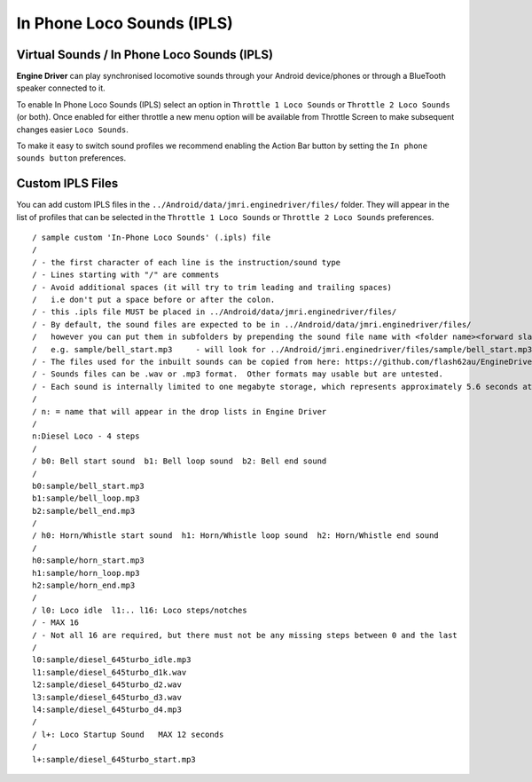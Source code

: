 *******************************************
In Phone Loco Sounds (IPLS)
*******************************************

.. meta::
   :description: JMRI Engine Driver Throttle
   :keywords: Engine Driver EngineDriver JMRI manual help virtual sounds IPLS In Phone Loco Sounds

Virtual Sounds / In Phone Loco Sounds (IPLS)
------------------------------------------------

**Engine Driver** can play synchronised locomotive sounds through your Android device/phones or through a BlueTooth speaker connected to it.

To enable In Phone Loco Sounds (IPLS) select an option in ``Throttle 1 Loco Sounds`` or ``Throttle 2 Loco Sounds`` (or both). Once enabled for either throttle a new menu option will be available from Throttle Screen to make subsequent changes easier ``Loco Sounds``.

To make it easy to switch sound profiles we recommend enabling the Action Bar button by setting the ``In phone sounds button`` preferences.

Custom IPLS Files
------------------

You can add custom IPLS files in the ``../Android/data/jmri.enginedriver/files/`` folder. They will appear in the list of profiles that can be selected in the ``Throttle 1 Loco Sounds`` or ``Throttle 2 Loco Sounds`` preferences.

::

    / sample custom 'In-Phone Loco Sounds' (.ipls) file
    /
    / - the first character of each line is the instruction/sound type
    / - Lines starting with "/" are comments
    / - Avoid additional spaces (it will try to trim leading and trailing spaces) 
    /   i.e don't put a space before or after the colon.
    / - this .ipls file MUST be placed in ../Android/data/jmri.enginedriver/files/
    / - By default, the sound files are expected to be in ../Android/data/jmri.enginedriver/files/
    /   however you can put them in subfolders by prepending the sound file name with <folder name><forward slash>  
    /   e.g. sample/bell_start.mp3     - will look for ../Android/jmri.enginedriver/files/sample/bell_start.mp3
    / - The files used for the inbuilt sounds can be copied from here: https://github.com/flash62au/EngineDriver/tree/master/EngineDriver/src/main/res/raw
    / - Sounds files can be .wav or .mp3 format.  Other formats may usable but are untested.
    / - Each sound is internally limited to one megabyte storage, which represents approximately 5.6 seconds at 44.1kHz stereo
    /
    / n: = name that will appear in the drop lists in Engine Driver
    /
    n:Diesel Loco - 4 steps
    /
    / b0: Bell start sound  b1: Bell loop sound  b2: Bell end sound
    /
    b0:sample/bell_start.mp3
    b1:sample/bell_loop.mp3
    b2:sample/bell_end.mp3
    /
    / h0: Horn/Whistle start sound  h1: Horn/Whistle loop sound  h2: Horn/Whistle end sound
    /
    h0:sample/horn_start.mp3
    h1:sample/horn_loop.mp3
    h2:sample/horn_end.mp3
    /
    / l0: Loco idle  l1:.. l16: Loco steps/notches 
    / - MAX 16 
    / - Not all 16 are required, but there must not be any missing steps between 0 and the last
    /
    l0:sample/diesel_645turbo_idle.mp3
    l1:sample/diesel_645turbo_d1k.wav
    l2:sample/diesel_645turbo_d2.wav
    l3:sample/diesel_645turbo_d3.wav
    l4:sample/diesel_645turbo_d4.mp3
    /
    / l+: Loco Startup Sound   MAX 12 seconds 
    /
    l+:sample/diesel_645turbo_start.mp3

